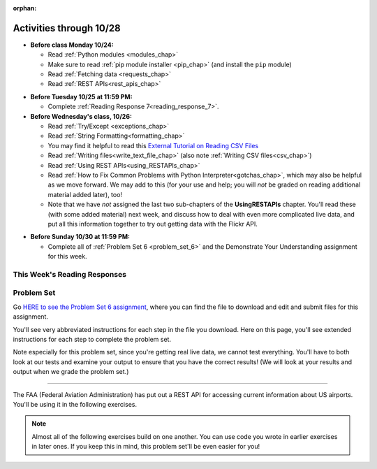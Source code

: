 :orphan:

..  Copyright (C) Paul Resnick.  Permission is granted to copy, distribute
    and/or modify this document under the terms of the GNU Free Documentation
    License, Version 1.3 or any later version published by the Free Software
    Foundation; with Invariant Sections being Forward, Prefaces, and
    Contributor List, no Front-Cover Texts, and no Back-Cover Texts.  A copy of
    the license is included in the section entitled "GNU Free Documentation
    License".

Activities through 10/28
========================

* **Before class Monday 10/24:**

  * Read :ref:`Python modules <modules_chap>`
  * Make sure to read :ref:`pip module installer <pip_chap>` (and install the ``pip`` module)
  * Read :ref:`Fetching data <requests_chap>`
  * Read :ref:`REST APIs<rest_apis_chap>`

.. usageassignment::
  :subchapters: PythonModules/intro-ModulesandGettingHelp, PythonModules/Therandommodule, Installation/pip, Requests/intro, Requests/fetching_a_page, Requests/how_the_Internet_works, Requests/urls, Requests/http, Requests/requests_details, RESTAPIs/intro, RESTAPIs/RequestURLs, RESTAPIs/jsonlib, RESTAPIs/unicode
  :assignment_name: Prep 12
  :deadline: 2016-10-24 21:40
  :pct_required: 80
  :points: 50



* **Before Tuesday 10/25 at 11:59 PM:**

  * Complete :ref:`Reading Response 7<reading_response_7>`.

* **Before Wednesday's class, 10/26:**

  * Read :ref:`Try/Except <exceptions_chap>`
  * Read :ref:`String Formatting<formatting_chap>`
  * You may find it helpful to read this `External Tutorial on Reading CSV Files <https://thenewcircle.com/s/post/1572/python_for_beginners_reading_and_manipulating_csv_files>`_
  * Read :ref:`Writing files<write_text_file_chap>` (also note :ref:`Writing CSV files<csv_chap>`)
  * Read :ref:`Using REST APIs<using_RESTAPIs_chap>`
  * Read :ref:`How to Fix Common Problems with Python Interpreter<gotchas_chap>`, which may also be helpful as we move forward. We may add to this (for your use and help; you will *not* be graded on reading additional material added later), too!
  * Note that we have *not* assigned the last two sub-chapters of the **UsingRESTAPIs** chapter. You'll read these (with some added material) next week, and discuss how to deal with even more complicated live data, and put all this information together to try out getting data with the Flickr API.

.. usageassignment::
  :subchapters: Exceptions/intro-exceptions, Exceptions/using-exceptions, StringFormatting/intro-PrintinginPython2.7, StringFormatting/Interpolation, StringFormatting/CSV, Files/WritingTextFiles, UsingRESTAPIs/requestsCookbook, UsingRESTAPIs/callingGet, UsingRESTAPIs/extract, UsingRESTAPIs/process
    NativeInterpreterGotchas/FixCommonProblems
  :assignment_name: Prep 13
  :deadline: 2016-10-26 21:40
  :pct_required: 80
  :points: 50

* **Before Sunday 10/30 at 11:59 PM:**

  * Complete all of :ref:`Problem Set 6 <problem_set_6>` and the Demonstrate Your Understanding assignment for this week.

This Week's Reading Responses
-----------------------------

.. _reading_response_7:

.. external:: rr_7

  `Reading Response 7 <https://umich.instructure.com/courses/108426/assignments/139268>`_ on Canvas.

.. _problem_set_6:

Problem Set
-----------

Go `HERE to see the Problem Set 6 assignment <https://umich.instructure.com/courses/108426/assignments/184508>`_, where you can find the file to download and edit and submit files for this assignment.

You'll see very abbreviated instructions for each step in the file you download. Here on this page, you'll see extended instructions for each step to complete the problem set.

Note especially for this problem set, since you're getting real live data, we cannot test everything. You'll have to both look at our tests and examine your output to ensure that you have the correct results! (We will look at your results and output when we grade the problem set.)

----

The FAA (Federal Aviation Administration) has put out a REST API for accessing current information about US airports. You'll be using it in the following exercises.

.. note::

    Almost all of the following exercises build on one another. You can use code you wrote in earlier exercises in later ones. If you keep this in mind, this problem set'll be even easier for you!

.. external:: ps_6_1

    1. Point your web browser to the following URL: ``http://services.faa.gov/airport/status/DTW?format=json``

    The text that is shown in your browser is a JSON-formatted dictionary. It can easily be converted into a python dictionary and processed in a manner similar to what we have done with the Facebook feed previously. The exercise below guides you through the process of writing python code that uses this RESTful API to extract information about some airports. Pointing your browser to this link is not graded. But you should do it, because it'll provide you with understanding for the remainder of the problem set.

.. external:: ps_6_2

    **PROBLEM 1: Encoding query parameters in a URL**

    Manually create the dictionary you will need to pass to the params argument when you make a request. The key in the dictionary should be ``'format'``, and its value should be ``'json'``, since this is the only parameter required by the FAA REST API. You could discover this via reading their documentation, but in this case, we're just telling you so. 

    Save the dictionary you create in a variable called url_parameters. You should do this in 3 or fewer lines of code (it can also be done in 1 line!).

.. external:: ps_6_3
    
    **PROBLEM 2: Making a request and saving a response object**

    Next, write the whole assignment statement to do the following:
    - make a request to the base url for the FAA api
    - concatenate the airport code string ``"DTW"`` to the base url, 
    - and pass that as well as the ``url_parameters`` dictionary you already created to the ``requests.get`` method. 

    We've provided a bit of code in the file for you to use as you do this:

    .. sourcecode:: python

        baseurl = 'http://services.faa.gov/airport/status/'
        airport = 'DTW'

    Save the response that will be returned when the ``request.get`` method is called properly to a variable called ``airport_response``. (We're doing this small step by small step.) So, after this code is executed, ``airport_response`` should contain a *response object* from the FAA API.

.. external:: ps_6_4

    **PROBLEM 3: Grabbing data off the web**

    Put the request you made above in a proper try/except clause. If it doesn't work, your code should print out ``That didn't work``. 

    If the request is successful, your code should use the ``.json()`` method on the response you get back to turn the data into one big Python dictionary. Save the Python dictionary in the variable ``airport_data``.

    If you're wondering what you got back, you can use the ``pretty`` function we provided for you in the code file like so: ``print pretty(airport_data)``. This will show you an easier-to-read version of the data you got. 

    Note that you can't do anything with the result of an invocation of the ``pretty`` function, it is just for you to look at data and read it easily. Print is for people, and so is ``pretty`` -- the result of that is mostly useless to your program.

.. external:: ps_6_5

    **PROBLEM 4: Extracting relevant information from a dictionary**

    Now you have a JSON-formatted Python dictionary with a bunch of data from the FAA about the airport with code **DTW**.  

    Remember how you had to concatenate the "DTW" string to the base url for the API, and then add the parameters, to make a request to this API!

    Now, going back to the skills you learned in the Nested Data chapter:

    From the airport data dictionary, extract the airport code (e.g. ``DTW``), the ``reason`` field from within the ``status``, the current temperature, and the last time the data was updated.

    Save these pieces of info in variables called, respectively: ``airport_code``, ``status_reason``, ``current_temp``, ``recent_update``.

    To see what you saved in these variables, you may want to run code like:

    .. sourcecode:: python

        print airport_code
        print status_reason
        print current_temp
        print recent_update


.. external:: ps_6_6

    **PROBLEM 5: Generalizing your code**

    At this point, you'll consider the code you've written so far in your file, and make it generalizable. Which means... FUNCTIONS.

    Define a function called ``get_airport()`` that acPROBLcepts a three-letter airport code string as input, and returns a Python dictionary (like the one you saved in ``airport_data`` above) with data about that airport. 

    This function should work no matter where it is called, with just the input of an airport code like "DTW" or "PDX"! It should *not* depend upon global variables. (So, if you input ``"DTW"`` into your ``get_airport`` function, you should get a different result returned than if you invoke the function with the input ``"LAX"``, and so on.

    You can assume that the requests module is available in your file, though (you do not have to import it again in your function definition of ``get_airport``).

.. external:: ps_6_7

    **PROBLEM 6: More code generalization**

    Now, write another function called ``extract_airport_data()`` that accepts an airport code string as input, like ``"LAX"``, and returns a tuple: of the airport name, status reason, current temp, and recent update. This function should call the ``get_airport()`` function.

.. external:: ps_6_8

    **PROBLEM 7: Create examples of using your newly defined functions**

    Now, iterate over the ``fav_airports`` list we've provided in your code file and print out the abbreviated info for each one, by calling ``extract_airport_data()``.

    After that code is executed, you should see 4 different tuples of airport data, each on a separate line. 

.. external:: ps_6_9

    **PROBLEM 8: Error handling and exceptions**

    We have provided an invocation of ``extract_airport_data`` with a bogus airport code in the code file, like so:

    ``print extract_airport_data("XYZ")``

    If you run it as is, it should throw an exception.

    Wrap the call to ``extract_airport_data`` in a try/except block, so that you should see: ``Sorry, that didn't work.`` printed out when you run your code.

.. external:: ps_6_10

    **PROBLEM 9: Dealing with real live data**

    We've provided a list of airport codes in the variable ``possible_airports``, in the problem set code file. But not all of them are valid airports! Write code that iterates over this list and prints out a tuple of the airport data for each one. *But*, if it's not a valid airport code, your code should print ``Failed for airport <whatever the code is that didn't work>``, e.g. ``Failed for airport JAC``. Use a try/except block to do this.

.. external:: ps_6_11

    **Using real live data to write a CSV file**

    Finally, instead of printing out the results of code like you wrote above, you'll write the data to a CSV file. Iterate over the same list ``possible_airports`` again, but this time, write code to write to a CSV file called ``airport_temps.csv`` with 4 columns: ``airport_code``, ``status_reason``, ``current_temp``, ``recent_update``. Your resulting CSV file should have at least 5 lines: 4 lines for real airport data, and 1 line for the column headers.

    In a case where you encounter an invalid airport code, you should *not* write to the CSV file. Instead, you should print to the console: ``Failed for airport <whatever the bad airport code is>``. Use a try/except block to do this.

    **Make sure the CSV file you create is called airport_temps.csv. We will run tests on the CSV files post-submission, and we depend on the name of the file being correct.**

    Open the document in Excel or Google Sheets to make sure that it is properly formatted.

    **You should not upload the CSV file your code creates -- when we run your code, it'll appear!**


.. external:: ps5_dyu

    Complete this week's `Demonstrate Your Understanding <https://umich.instructure.com/courses/108426/assignments/139244>`_ assignment on Canvas.

